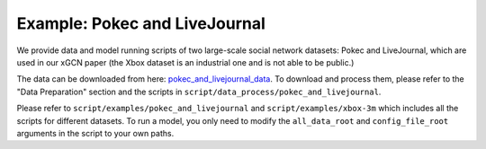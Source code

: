 Example: Pokec and LiveJournal
=====================================

We provide data and model running scripts of two large-scale social network datasets: Pokec and LiveJournal, 
which are used in our xGCN paper (the Xbox dataset is an industrial one and is not able to be public.) 

The data can be downloaded from here: 
`pokec_and_livejournal_data <https://data4public.blob.core.windows.net/xgcn/instance_pokec_and_livejournal.zip>`_. 
To download and process them, please refer to the "Data Preparation" section and 
the scripts in ``script/data_process/pokec_and_livejournal``. 

Please refer to ``script/examples/pokec_and_livejournal`` and ``script/examples/xbox-3m`` 
which includes all the scripts for different datasets. 
To run a model, you only need to modify the ``all_data_root`` and ``config_file_root`` 
arguments in the script to your own paths. 
